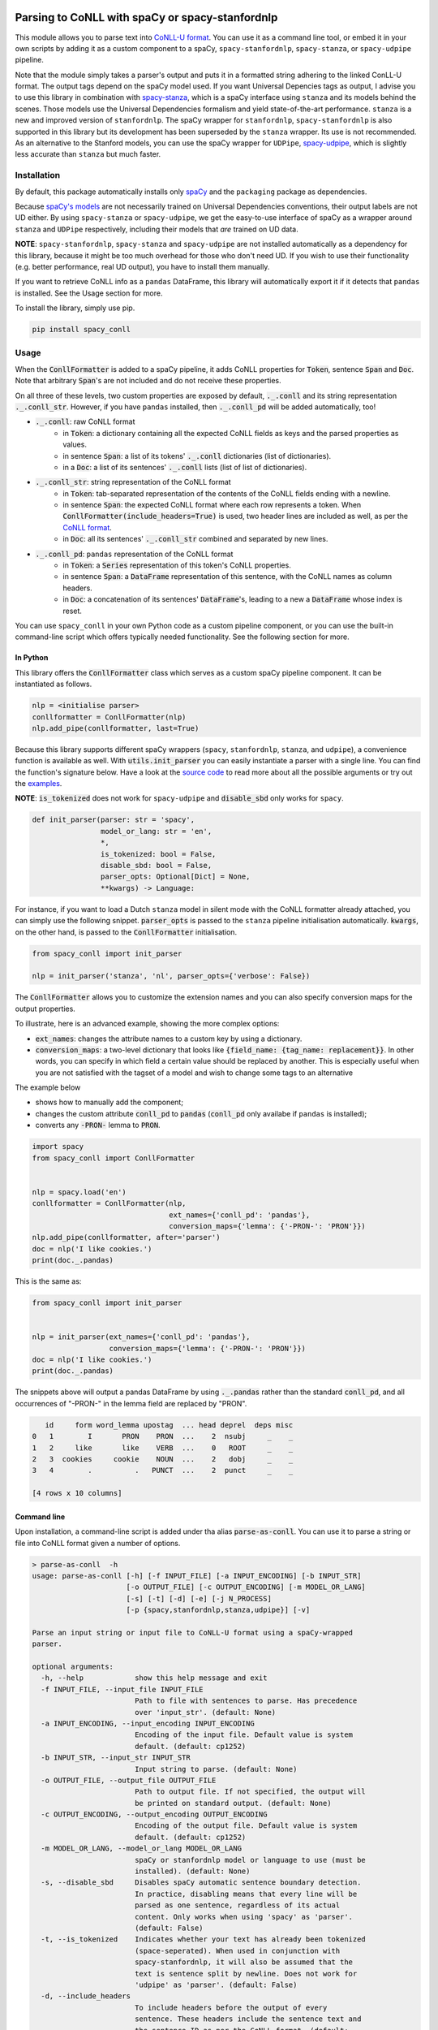 ================================================
Parsing to CoNLL with spaCy or spacy-stanfordnlp
================================================
This module allows you to parse text into `CoNLL-U format`_. You can use it as a command line tool, or embed it in your
own scripts by adding it as a custom component to a spaCy, ``spacy-stanfordnlp``, ``spacy-stanza``, or ``spacy-udpipe``
pipeline.

Note that the module simply takes a parser's output and puts it in a formatted string adhering to the linked ConLL-U
format. The output tags depend on the spaCy model used. If you want Universal Depencies tags as output, I advise you to
use this library in combination with `spacy-stanza`_, which is a spaCy interface using ``stanza`` and its
models behind the scenes. Those models use the Universal Dependencies formalism and yield state-of-the-art performance.
``stanza`` is a new and improved version of ``stanfordnlp``. The spaCy wrapper for ``stanfordnlp``,
``spacy-stanfordnlp`` is also supported in this library but its development has been superseded by the ``stanza``
wrapper. Its use is not recommended. As an alternative to the Stanford models, you can use the spaCy
wrapper for ``UDPipe``, `spacy-udpipe`_, which is slightly less accurate than ``stanza`` but much faster.


.. _`CoNLL-U format`: https://universaldependencies.org/format.html
.. _`spacy-stanza`: https://github.com/explosion/spacy-stanza
.. _`spacy-udpipe`: https://github.com/TakeLab/spacy-udpipe

Installation
============
By default, this package automatically installs only `spaCy`_  and the ``packaging`` package as dependencies.

Because `spaCy's models`_ are not necessarily trained on Universal Dependencies conventions, their output labels are
not UD either. By using ``spacy-stanza`` or ``spacy-udpipe``, we get the easy-to-use interface of spaCy as a wrapper
around ``stanza`` and ``UDPipe`` respectively, including their models that *are* trained on UD data.

**NOTE**: ``spacy-stanfordnlp``, ``spacy-stanza`` and ``spacy-udpipe`` are not installed automatically as a dependency
for this library, because it might be too much overhead for those who don't need UD. If you wish to use their
functionality (e.g. better performance, real UD output), you have to install them manually.

If you want to retrieve CoNLL info as a ``pandas`` DataFrame, this library will automatically export it if it detects that
``pandas`` is installed. See the Usage section for more.

To install the library, simply use pip.

.. code:: bash

  pip install spacy_conll

.. _spaCy: https://spacy.io/usage/models#section-quickstart
.. _spaCy's models: https://spacy.io/usage/models


Usage
=====
When the :code:`ConllFormatter` is added to a spaCy pipeline, it adds CoNLL properties for :code:`Token`, sentence
:code:`Span` and :code:`Doc`. Note that arbitrary :code:`Span`'s are not included and do not receive these properties.

On all three of these levels, two custom properties are exposed by default, :code:`._.conll` and its string
representation :code:`._.conll_str`. However, if you have ``pandas`` installed, then :code:`._.conll_pd` will be added
automatically, too!

- :code:`._.conll`: raw CoNLL format
    - in :code:`Token`: a dictionary containing all the expected CoNLL fields as keys and the parsed properties as
      values.
    - in sentence :code:`Span`: a list of its tokens' :code:`._.conll` dictionaries (list of dictionaries).
    - in a :code:`Doc`: a list of its sentences' :code:`._.conll` lists (list of list of dictionaries).
- :code:`._.conll_str`: string representation of the CoNLL format
    - in :code:`Token`: tab-separated representation of the contents of the CoNLL fields ending with a newline.
    - in sentence :code:`Span`: the expected CoNLL format where each row represents a token. When
      :code:`ConllFormatter(include_headers=True)` is used, two header lines are included as well, as per the
      `CoNLL format`_.
    - in :code:`Doc`: all its sentences' :code:`._.conll_str` combined and separated by new lines.
- :code:`._.conll_pd`: ``pandas`` representation of the CoNLL format
    - in :code:`Token`: a :code:`Series` representation of this token's CoNLL properties.
    - in sentence :code:`Span`: a :code:`DataFrame` representation of this sentence, with the CoNLL names as column
      headers.
    - in :code:`Doc`: a concatenation of its sentences' :code:`DataFrame`'s, leading to a new a :code:`DataFrame` whose
      index is reset.


.. _`CoNLL format`: https://universaldependencies.org/format.html#sentence-boundaries-and-comments

You can use ``spacy_conll`` in your own Python code as a custom pipeline component, or you can use the built-in
command-line script which offers typically needed functionality. See the following section for more.

In Python
---------
This library offers the :code:`ConllFormatter` class which serves as a custom spaCy pipeline component. It can be
instantiated as follows.

.. code:: python

    nlp = <initialise parser>
    conllformatter = ConllFormatter(nlp)
    nlp.add_pipe(conllformatter, last=True)

Because this library supports different spaCy wrappers (``spacy``, ``stanfordnlp``, ``stanza``, and ``udpipe``), a
convenience function is available as well. With :code:`utils.init_parser` you can easily instantiate a parser with a
single line. You can find the function's signature below. Have a look at the `source code`_ to read more about all the
possible arguments or try out the `examples`_.

**NOTE**: :code:`is_tokenized` does not work for ``spacy-udpipe`` and :code:`disable_sbd` only works for ``spacy``.

.. code:: python

    def init_parser(parser: str = 'spacy',
                    model_or_lang: str = 'en',
                    *,
                    is_tokenized: bool = False,
                    disable_sbd: bool = False,
                    parser_opts: Optional[Dict] = None,
                    **kwargs) -> Language:

For instance, if you want to load a Dutch ``stanza`` model in silent mode with the CoNLL formatter already attached,
you can simply use the following snippet. :code:`parser_opts` is passed to the ``stanza`` pipeline initialisation
automatically. :code:`kwargs`, on the other hand, is passed to the :code:`ConllFormatter` initialisation.

.. code:: python

    from spacy_conll import init_parser

    nlp = init_parser('stanza', 'nl', parser_opts={'verbose': False})


The :code:`ConllFormatter` allows you to customize the extension names and you can also specify conversion maps for
the output properties.

To illustrate, here is an advanced example, showing the more complex options:

* :code:`ext_names`: changes the attribute names to a custom key by using a dictionary.
* :code:`conversion_maps`: a two-level dictionary that looks like :code:`{field_name: {tag_name: replacement}}`.
  In other words, you can specify in which field a certain value should be replaced by another. This is especially
  useful when you are not satisfied with the tagset of a model and wish to change some tags to an alternative

The example below

* shows how to manually add the component;
* changes the custom attribute :code:`conll_pd` to :code:`pandas` (:code:`conll_pd` only availabe if ``pandas`` is
  installed);
* converts any :code:`-PRON-` lemma to :code:`PRON`.

.. code:: python

    import spacy
    from spacy_conll import ConllFormatter


    nlp = spacy.load('en')
    conllformatter = ConllFormatter(nlp,
                                    ext_names={'conll_pd': 'pandas'},
                                    conversion_maps={'lemma': {'-PRON-': 'PRON'}})
    nlp.add_pipe(conllformatter, after='parser')
    doc = nlp('I like cookies.')
    print(doc._.pandas)

This is the same as:

.. code:: python

    from spacy_conll import init_parser


    nlp = init_parser(ext_names={'conll_pd': 'pandas'},
                      conversion_maps={'lemma': {'-PRON-': 'PRON'}})
    doc = nlp('I like cookies.')
    print(doc._.pandas)

The snippets above will output a pandas DataFrame by using :code:`._.pandas` rather than the standard :code:`conll_pd`,
and all occurrences of "-PRON-" in the lemma field are replaced by "PRON".

.. code:: text

       id     form word_lemma upostag  ... head deprel  deps misc
    0   1        I       PRON    PRON  ...    2  nsubj     _    _
    1   2     like       like    VERB  ...    0   ROOT     _    _
    2   3  cookies     cookie    NOUN  ...    2   dobj     _    _
    3   4        .          .   PUNCT  ...    2  punct     _    _

    [4 rows x 10 columns]


.. _`examples`: examples/
.. _`source code`: spacy_conll/utils.py

Command line
------------

Upon installation, a command-line script is added under tha alias :code:`parse-as-conll`. You can use it to parse a
string or file into CoNLL format given a number of options.

.. code:: bash

    > parse-as-conll  -h
    usage: parse-as-conll [-h] [-f INPUT_FILE] [-a INPUT_ENCODING] [-b INPUT_STR]
                          [-o OUTPUT_FILE] [-c OUTPUT_ENCODING] [-m MODEL_OR_LANG]
                          [-s] [-t] [-d] [-e] [-j N_PROCESS]
                          [-p {spacy,stanfordnlp,stanza,udpipe}] [-v]

    Parse an input string or input file to CoNLL-U format using a spaCy-wrapped
    parser.

    optional arguments:
      -h, --help            show this help message and exit
      -f INPUT_FILE, --input_file INPUT_FILE
                            Path to file with sentences to parse. Has precedence
                            over 'input_str'. (default: None)
      -a INPUT_ENCODING, --input_encoding INPUT_ENCODING
                            Encoding of the input file. Default value is system
                            default. (default: cp1252)
      -b INPUT_STR, --input_str INPUT_STR
                            Input string to parse. (default: None)
      -o OUTPUT_FILE, --output_file OUTPUT_FILE
                            Path to output file. If not specified, the output will
                            be printed on standard output. (default: None)
      -c OUTPUT_ENCODING, --output_encoding OUTPUT_ENCODING
                            Encoding of the output file. Default value is system
                            default. (default: cp1252)
      -m MODEL_OR_LANG, --model_or_lang MODEL_OR_LANG
                            spaCy or stanfordnlp model or language to use (must be
                            installed). (default: None)
      -s, --disable_sbd     Disables spaCy automatic sentence boundary detection.
                            In practice, disabling means that every line will be
                            parsed as one sentence, regardless of its actual
                            content. Only works when using 'spacy' as 'parser'.
                            (default: False)
      -t, --is_tokenized    Indicates whether your text has already been tokenized
                            (space-seperated). When used in conjunction with
                            spacy-stanfordnlp, it will also be assumed that the
                            text is sentence split by newline. Does not work for
                            'udpipe' as 'parser'. (default: False)
      -d, --include_headers
                            To include headers before the output of every
                            sentence. These headers include the sentence text and
                            the sentence ID as per the CoNLL format. (default:
                            False)
      -e, --no_force_counting
                            To disable force counting the 'sent_id', starting from
                            1 and increasing for each sentence. Instead, 'sent_id'
                            will depend on how spaCy returns the sentences. Must
                            have 'include_headers' enabled. (default: False)
      -j N_PROCESS, --n_process N_PROCESS
                            Number of processes to use in nlp.pipe(). -1 will use
                            as many cores as available. Requires spaCy v2.2.2.
                            Might not work for a 'parser' other than 'spacy'.
                            (default: 1)
      -p {spacy,stanfordnlp,stanza,udpipe}, --parser {spacy,stanfordnlp,stanza,udpipe}
                            Which parser to use. Parsers other than 'spacy' need
                            to be installed separately. So if you wish to use
                            'stanfordnlp' models, 'spacy-stanfordnlp' needs to be
                            installed. For 'stanza' you need 'spacy-stanza', and
                            for 'udpipe' the 'spacy-udpipe' library is required.
                            (default: spacy)
      -v, --verbose         To always print the output to stdout, regardless of
                            'output_file'. (default: False)


For example, parsing a single line, multi-sentence string:

.. code:: bash

    >  parse-as-conll --input_str "I like cookies . What about you ?" --is_tokenized --include_headers
    # sent_id = 1
    # text = I like cookies .
    1       I       -PRON-  PRON    PRP     PronType=prs    2       nsubj   _       _
    2       like    like    VERB    VBP     VerbForm=fin|Tense=pres 0       ROOT    _       _
    3       cookies cookie  NOUN    NNS     Number=plur     2       dobj    _       _
    4       .       .       PUNCT   .       PunctType=peri  2       punct   _       _

    # sent_id = 2
    # text = What about you ?
    1       What    what    PRON    WP      _       2       dep     _       _
    2       about   about   ADP     IN      _       0       ROOT    _       _
    3       you     -PRON-  PRON    PRP     PronType=prs    2       pobj    _       _
    4       ?       ?       PUNCT   .       PunctType=peri  2       punct   _       _

For example, parsing a large input file and writing output to a given output file, using four processes (multiprocessing
might be only supported in ``spacy``):

.. code:: bash

    > parse-as-conll --input_file large-input.txt --output_file large-conll-output.txt --include_headers --disable_sbd -j 4


=======
Credits
=======
Based on the `initial work by rgalhama`_.

.. _initial work by rgalhama: https://github.com/rgalhama/spaCy2CoNLLU
